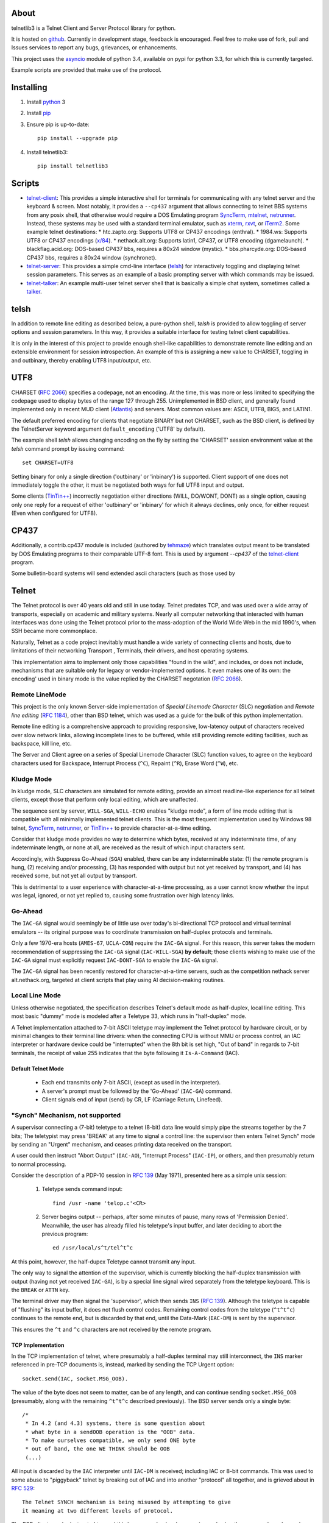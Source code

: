 About
=====

telnetlib3 is a Telnet Client and Server Protocol library for python.

It is hosted on github_.  Currently in development stage, feedback is
encouraged. Feel free to make use of fork, pull and Issues services to
report any bugs, grievances, or enhancements.

This project uses the asyncio_ module of python 3.4, available
on pypi for python 3.3, for which this is currently targeted.

Example scripts are provided that make use of the protocol.

Installing
==========

1. Install python_ 3

2. Install pip_

3. Ensure pip is up-to-date::

    pip install --upgrade pip

4. Install telnetlib3::

    pip install telnetlib3

Scripts
=======

* telnet-client_: This provides a simple interactive shell for terminals
  for communicating with any telnet server and the keyboard & screen. Most
  notably, it provides a ``--cp437`` argument that allows connecting to
  telnet BBS systems from any posix shell, that otherwise would require
  a DOS Emulating program SyncTerm_, mtelnet_, netrunner_. Instead, these
  systems may be used with a standard terminal emulator, such as xterm_,
  rxvt_, or iTerm2_. Some example telnet destinations:
  * htc.zapto.org: Supports UTF8 or CP437 encodings (enthral).
  * 1984.ws: Supports UTF8 or CP437 encodings (`x/84`_).
  * nethack.alt.org: Supports latin1, CP437, or UTF8 encoding (dgamelaunch).
  * blackflag.acid.org: DOS-based CP437 bbs, requires a 80x24 window (mystic).
  * bbs.pharcyde.org: DOS-based CP437 bbs, requires a 80x24 window (synchronet).
* telnet-server_: This provides a simple cmd-line interface (telsh_) for
  interactively toggling and displaying telnet session parameters. This serves
  as an example of a basic prompting server with which commands may be issued.
* telnet-talker_: An example multi-user telnet server shell that is basically
  a simple chat system, sometimes called a talker_.

telsh
=====

In addition to remote line editing as described below, a pure-python shell,
*telsh* is provided to allow toggling of server options and session parameters.
In this way, it provides a suitable interface for testing telnet client
capabilities.

It is only in the interest of this project to provide enough shell-like
capabilities to demonstrate remote line editing and an extensible environment
for session introspection. An example of this is assigning a new value to
CHARSET, toggling in and outbinary, thereby enabling UTF8 input/output, etc.

UTF8
====

CHARSET (`RFC 2066`_) specifies a codepage, not an encoding. At the time, this
was more or less limited to specifying the codepage used to display bytes of the
range 127 through 255.  Unimplemented in BSD client, and generally found
implemented only in recent MUD client (Atlantis_) and servers. Most common
values are: ASCII, UTF8, BIG5, and LATIN1.

The default preferred encoding for clients that negotiate BINARY but not
CHARSET, such as the BSD client, is defined by the TelnetServer keyword
argument ``default_encoding`` ('UTF8' by default).

The example shell *telsh* allows changing encoding on the fly by setting the
'CHARSET' session environment value at the *telsh* command prompt by issuing
command::

    set CHARSET=UTF8

Setting binary for only a single direction ('outbinary' or 'inbinary') is
supported. Client support of one does not immediately toggle the other, it
must be negotiated both ways for full UTF8 input and output.

Some clients (`TinTin++`_) incorrectly negotiation either directions (WILL,
DO/WONT, DONT) as a single option, causing only one reply for a request of
either 'outbinary' or 'inbinary' for which it always declines, only once, for
either request (Even when configured for UTF8).

CP437
=====

Additionally, a contrib.cp437 module is included (authored by tehmaze_) which
translates output meant to be translated by DOS Emulating programs to their
comparable UTF-8 font. This is used by argument *--cp437* of the telnet-client_
program.

Some bulletin-board systems will send extended ascii characters (such as those
used by 

Telnet
======

The Telnet protocol is over 40 years old and still in use today. Telnet predates
TCP, and was used over a wide array of transports, especially on academic and
military systems. Nearly all computer networking that interacted with human
interfaces was done using the Telnet protocol prior to the mass-adoption of
the World Wide Web in the mid 1990's, when SSH became more commonplace.

Naturally, Telnet as a code project inevitably must handle a wide variety of
connecting clients and hosts, due to limitations of their networking Transport
, Terminals, their drivers, and host operating systems.

This implementation aims to implement only those capabilities "found in the
wild", and includes, or does not include, mechanisms that are suitable only
for legacy or vendor-implemented options. It even makes one of its own: the
encoding' used in binary mode is the value replied by the CHARSET negotation
(`RFC 2066`_).



Remote LineMode
---------------

This project is the only known Server-side implementation of *Special Linemode
Character* (SLC) negotiation and *Remote line editing* (`RFC 1184`_), other than
BSD telnet, which was used as a guide for the bulk of this python implementation.

Remote line editing is a comprehensive approach to providing responsive,
low-latency output of characters received over slow network links, allowing
incomplete lines to be buffered, while still providing remote editing
facilities, such as backspace, kill line, etc.

The Server and Client agree on a series of Special Linemode Character (SLC)
function values, to agree on the keyboard characters used for Backspace,
Interrupt Process (``^C``), Repaint (``^R``), Erase Word (``^W``), etc.

Kludge Mode
-----------

In kludge mode, SLC characters are simulated for remote editing, provide an
almost readline-like experience for all telnet clients, except those that
perform only local editing, which are unaffected.

The sequence sent by server, ``WILL-SGA``, ``WILL-ECHO`` enables "kludge
mode", a form of line mode editing that is compatible with all minimally
implemented telnet clients. This is the most frequent implementation used by
Windows 98 telnet, SyncTerm_, netrunner_, or `TinTin++`_ to provide
character-at-a-time editing.

Consider that kludge mode provides no way to determine which bytes, received at
any indeterminate time, of any indeterminate length, or none at all, are
received as the result of which input characters sent.

Accordingly, with Suppress Go-Ahead (``SGA``) enabled, there can be any
indeterminable state: (1) the remote program is hung, (2) receiving and/or
processing, (3) has responded with output but not yet received by transport,
and (4) has received some, but not yet all output by transport.

This is detrimental to a user experience with character-at-a-time processing,
as a user cannot know whether the input was legal, ignored, or not yet replied
to, causing some frustration over high latency links.

Go-Ahead
--------

The ``IAC-GA`` signal would seemingly be of little use over today's
bi-directional TCP protocol and virtual terminal emulators -- its original
purpose was to coordinate transmission on half-duplex protocols and terminals.

Only a few 1970-era hosts (``AMES-67``, ``UCLA-CON``) require the ``IAC-GA``
signal.  For this reason, this server takes the modern recommendation of
suppressing the ``IAC-GA`` signal (``IAC-WILL-SGA``) **by default**; those
clients wishing to make use of the ``IAC-GA`` signal must explicitly request
``IAC-DONT-SGA`` to enable the ``IAC-GA`` signal.

The ``IAC-GA`` signal has been recently restored for character-at-a-time servers,
such as the competition nethack server alt.nethack.org, targeted at client
scripts that play using AI decision-making routines.

Local Line Mode
---------------

Unless otherwise negotiated, the specification describes Telnet's default mode
as half-duplex, local line editing. This most basic "dummy" mode is modeled
after a Teletype 33, which runs in "half-duplex" mode.

A Telnet implementation attached to 7-bit ASCII teletype may implement the
Telnet protocol by hardware circuit, or by minimal changes to their terminal
line drivers: when the connecting CPU is without MMU or process control, an
IAC interpreter or hardware device could be "interrupted" when the 8th bit is
set high, "Out of band" in regards to 7-bit terminals, the receipt of value
255 indicates that the byte following it ``Is-A-Command`` (IAC).

Default Telnet Mode
^^^^^^^^^^^^^^^^^^^

  * Each end transmits only 7-bit ASCII, (except as used in the interpreter).
  * A server's prompt must be followed by the 'Go-Ahead' (``IAC-GA``) command.
  * Client signals end of input (send) by CR, LF (Carriage Return, Linefeed).

"Synch" Mechanism, not supported
--------------------------------

A supervisor connecting a (7-bit) teletype to a telnet (8-bit) data line would
simply pipe the streams together by the 7 bits; The teletypist may press
'BREAK' at any time to signal a control line: the supervisor then enters
Telnet Synch" mode by sending an "Urgent" mechanism, and ceases printing data
received on the transport.

A user could then instruct "Abort Output" (``IAC-AO``), "Interrupt Process"
(``IAC-IP``), or others, and then presumably return to normal processing.

Consider the description of a PDP-10 session in `RFC 139`_ (May 1971), presented
here as a simple unix session:

    1. Teletype sends command input::

          find /usr -name 'telop.c'<CR>

    2. Server begins output -- perhaps, after some minutes of pause,
       many rows of 'Permission Denied'. Meanwhile, the user has already
       filled his teletype's input buffer, and later deciding to abort the
       previous program::

          ed /usr/local/s^t/tel^t^c

At this point, however, the half-dupex Teletype cannot transmit any input.

The only way to signal the attention of the supervisor, which is currently
blocking the half-duplex transmission with output (having not yet received
``IAC-GA``), is by a special line signal wired separately from the teletype
keyboard.  This is the ``BREAK`` or ``ATTN`` key.

The terminal driver may then signal the 'supervisor', which then sends ``INS``
(`RFC 139`_). Although the teletype is capable of "flushing" its input buffer,
it does not flush control codes. Remaining control codes from the teletype
(``^t^t^c``) continues to the remote end, but is discarded by that end, until
the Data-Mark (``IAC-DM``) is sent by the supervisor.

This ensures the ``^t`` and ``^c`` characters are not received by the remote
program.

TCP Implementation
^^^^^^^^^^^^^^^^^^

In the TCP implementation of telnet, where presumably a half-duplex terminal
may still interconnect, the ``INS`` marker referenced in pre-TCP documents is,
instead, marked by sending the TCP Urgent option::

    socket.send(IAC, socket.MSG_OOB).

The value of the byte does not seem to matter, can be of any length, and can
continue sending ``socket.MSG_OOB`` (presumably, along with the remaining
``^t^t^c`` described previously). The BSD server sends only a single byte::

    /*
     * In 4.2 (and 4.3) systems, there is some question about
     * what byte in a sendOOB operation is the "OOB" data.
     * To make ourselves compatible, we only send ONE byte
     * out of band, the one WE THINK should be OOB
     (...)

All input is discarded by the ``IAC`` interpreter until ``IAC-DM`` is received;
including IAC or 8-bit commands. This was used to some abuse to "piggyback"
telnet by breaking out of IAC and into another "protocol" all together, and is
grieved about in `RFC 529`_::

      The Telnet SYNCH mechanism is being misused by attempting to give
      it meaning at two different levels of protocol.

The BSD client may be instructed to send this legacy mechanism by escaping and
using the command ``send synch``::

    telnet> send synch

This sends ``IAC`` marked ``MSG_OOB``, followed by ``DM``, not marked
``MSG_OOB``. The BSD server at this point would continue testing whether the
last received byte is still marked urgent, by continuing to test ``errorfds``
(third argument to select select, a modern implementation might rather use
`sockatmark(3)`_).

Abort Output
------------

BSD Telnet Server sets "Packet mode" with the pty driver::

        (void) ioctl(p, TIOCPKT, (char *)&on);

And when *TIOCPKT_FLUSHWRITE* is signaled by the pty driver::

        #define         TIOCPKT_FLUSHWRITE      0x02    /* flush packet */

Awaiting data buffered on the write transport is cleared; taking care to
ensure all IAC commands were sent in the *netclear()* algorithm, which also
sets the *neturgent* pointer.

Carriage Return
---------------

There are five supported signaling mechanisms for "send" or "end of line"
received by clients.  The default implementation supplies remote line editing
and callback of ``line_received`` with all client-supported carriage returns,
but may cause loss of data for implementors wishing to distinguish among them.

Namely, the difference between 'return' and 'enter' or raw file transfers.
Those implementors should directly override ``data_received``, or carefully
deriving their own implementations of ``editing_received`` and ``character_received``.

An overview of the primary callbacks and their interaction with carriage
returns are described below for those wishing to extend the basic remote line
editing or 'character-at-a-time' capabilities.

* ``CR LF`` (Carriage Return, Linefeed): The Telnet protocol defines the sequence
  ``CR LF`` to mean "end-of-line".  The default implementation strips *CL LF*,
  and fires ``line_received`` on receipt of ``CR`` byte.

* ``CR NUL`` (Carriage Return, Null): An interpretation of `RFC 854`_ may be that
  ``CR NUL`` should be sent when only a single ``CR`` is intended on a client and
  server host capable of distinguishing between ``CR`` and ``CR LF`` (return key
  vs enter key).  The default implementation strips ``CL NUL``, and fires
  ``line_received`` on receipt of ``CR`` byte.

* ``CR`` (Carriage Return): ``CR`` alone may be received, though a client is not
  RFC-complaint to do so.  The default implementation strips ``CR``, and fires
  ``line_received``.

* ``LF`` (Linefeed): ``LF`` alone may be received, though a client is not
  RFC-complaint to do so.  The default implementation strips ``LF``, and
  fires ``line_received``.

* ``IAC EOR`` (``Is-A-Command``, ``End-Of-Record``): In addition to
  line-oriented or character-oriented terminals, ``IAC EOR`` is used to delimit
  logical records (e.g., "screens") on Data Entry Terminals (DETs), or end of
  multi-line input on vendor-implemented and some MUD clients, or, together with
  BINARY, a mechanism to signal vendor-implemented newline outside of ``CR LF``
  during file transfers. MUD clients may read ``IAC EOR`` as meaning 'Go Ahead',
  marking the current line to be displayed as a "prompt", optionally not
  included in the client "history buffer". To register receipt of ``IAC EOR``,
  a client must call ``set_iac_callback(telopt.EOR, func)``.

RFCs Implemented
================

* `RFC 727`_ "Telnet Logout Option," Apr 1977. **(1)**
* `RFC 779`_ "Telnet Send-Location Option", Apr 1981. **(1)**
* `RFC 854`_ "Telnet Protocol Specification", May 1983. **(2)**
* `RFC 855`_ "Telnet Option Specifications", May 1983. **(2)**
* `RFC 856`_ "Telnet Binary Transmission", May 1983.
* `RFC 857`_ "Telnet Echo Option", May 1983. **(2)**
* `RFC 858`_ "Telnet Suppress Go Ahead Option", May 1983. **(2)**
* `RFC 859`_ "Telnet Status Option", May 1983.
* `RFC 860`_ "Telnet Timing mark Option", May 1983. **(2)**
* `RFC 885`_ "Telnet End of Record Option", Dec 1983. **(1)**
* `RFC 1073`_, "Telnet Window Size Option", Oct 1988.
* `RFC 1079`_, "Telnet Terminal Speed Option", Dec 1988.
* `RFC 1091`_, "Telnet Terminal-Type Option", Feb 1989. **(2)**
* `RFC 1123`_, "Requirements for Internet Hosts", Oct 1989. **(2)**
* `RFC 1184`_, "Telnet Linemode Option (extended options)", Oct 1990.
* `RFC 1096`_, "Telnet X Display Location Option", Mar 1989.
* `RFC 1372`_, "Telnet Remote Flow Control Option", Oct 1992.
* `RFC 1408`_, "Telnet Environment Option", Jan 1993.
* `RFC 1571`_, "Telnet Environment Option Interoperability Issues", Jan 1994.
* `RFC 1572`_, "Telnet Environment Option", Jan 1994.
* `RFC 2066`_, "Telnet Charset Option", Jan 1997. **(1)**

**(1)**: Not implemented in BSD telnet (rare!)

**(2)**: Required by specification (complies!)

RFCs Not Implemented
====================

* `RFC 861`_, "Telnet Extended Options List", May 1983. describes a method of
  negotiating options after all possible 255 option bytes are exhausted by
  future implementations. This never happened (about 100 remain), it was
  perhaps, ambitious in thinking more protocols would incorporate Telnet (such
  as FTP did).
* `RFC 927`_, "TACACS_ User Identification Telnet Option", describes a method of
  identifying terminal clients by a 32-bit UUID, providing a form of 'rlogin'.
  This system, published in 1984, was designed for MILNET_ by BBN_, and the
  actual TACACS_ implementation is undocumented, though partially re-imagined
  by Cisco in `RFC 1492`_. Essentially, the user's credentials are forwarded to a
  TACACS_ daemon to verify that the client does in fact have access. The UUID is
  a form of an early Kerberos_ token.
* `RFC 933`_, "Output Marking Telnet Option", describes a method of sending
  banners", such as displayed on login, with an associated ID to be stored by
  the client. The server may then indicate at which time during the session
  the banner is relevant. This was implemented by Mitre_ for DOD installations
  that might, for example, display various levels of "TOP SECRET" messages
  each time a record is opened -- preferably on the top, bottom, left or right
  of the screen.
* `RFC 946`_, "Telnet Terminal Location Number Option", only known to be
  implemented at Carnegie Mellon University in the mid-1980's, this was a
  mechanism to identify a Terminal by ID, which would then be read and forwarded
  by gatewaying hosts. So that user traveling from host A -> B -> C appears as
  though his "from" address is host A in the system "who" and "finger" services.
  There exists more appropriate solutions, such as the "Report Terminal ID"
  sequences ``CSI + c`` and ``CSI + 0c`` for vt102, and ``ESC + z`` (vt52),
  which sends a terminal ID in-band as ASCII.
* `RFC 1041`_, "Telnet 3270 Regime Option", Jan 1988
* `RFC 1043`_, "Telnet Data Entry Terminal Option", Feb 1988
* `RFC 1097`_, "Telnet Subliminal-Message Option", Apr 1989
* `RFC 1143`_, "The Q Method of Implementing .. Option Negotiation", Feb 1990
* `RFC 1205`_, "5250 Telnet Interface", Feb 1991
* `RFC 1411`_, "Telnet Authentication: Kerberos_ Version 4", Jan 1993
* `RFC 1412`_, "Telnet Authentication: SPX"
* `RFC 1416`_, "Telnet Authentication Option"
* `RFC 2217`_, "Telnet Com Port Control Option", Oct 1997

Additional Resources
====================

These RFCs predate, or are superseded by, `RFC 854`_, but may be relevant.

* `RFC 97`_ A First Cut at a Proposed Telnet Protocol
* `RFC 137`_ Telnet Protocol.
* `RFC 139`_ Discussion of Telnet Protocol.
* `RFC 318`_ Telnet Protocol.
* `RFC 328`_ Suggested Telnet Protocol Changes.
* `RFC 340`_ Proposed Telnet Changes.
* `RFC 393`_ Comments on TELNET Protocol Changes.
* `RFC 435`_ Telnet Issues.
* `RFC 513`_ Comments on the new Telnet Specifications.
* `RFC 529`_ A Note on Protocol Synch Sequences.
* `RFC 559`_ Comments on the new Telnet Protocol and its Implementation.
* `RFC 563`_ Comments on the RCTE Telnet Option.
* `RFC 593`_ Telnet and FTP Implementation Schedule Change.
* `RFC 595`_ Some Thoughts in Defense of the Telnet Go-Ahead.
* `RFC 596`_ Second Thoughts on Telnet Go-Ahead.
* `RFC 652`_ Telnet Output Carriage-Return Disposition Option.
* `RFC 653`_ Telnet Output Horizontal Tabstops Option.
* `RFC 654`_ Telnet Output Horizontal Tab Disposition Option.
* `RFC 655`_ Telnet Output Formfeed Disposition Option.
* `RFC 656`_ Telnet Output Vertical Tabstops Option.
* `RFC 657`_ Telnet Output Vertical Tab Disposition Option.
* `RFC 658`_ Telnet Output Linefeed Disposition.
* `RFC 659`_ Announcing Additional Telnet Options.
* `RFC 698`_ Telnet Extended ASCII Option.
* `RFC 701`_ August, 1974, Survey of New-Protocol Telnet Servers.
* `RFC 702`_ September, 1974, Survey of New-Protocol Telnet Servers.
* `RFC 703`_ July, 1975, Survey of New-Protocol Telnet Servers.
* `RFC 718`_ Comments on RCTE from the TENEX Implementation Experience.
* `RFC 719`_ Discussion on RCTE.
* `RFC 726`_ Remote Controlled Transmission and Echoing Telnet Option.
* `RFC 728`_ A Minor Pitfall in the Telnet Protocol.
* `RFC 732`_ Telnet Data Entry Terminal Option (Obsoletes: `RFC 731`_)
* `RFC 734`_ SUPDUP Protocol.
* `RFC 735`_ Revised Telnet Byte Macro Option (Obsoletes: `RFC 729`_, `RFC 736`_)
* `RFC 749`_ Telnet SUPDUP-Output Option.
* `RFC 818`_ The Remote User Telnet Service.
* "Telnet Protocol," MIL-STD-1782_, U.S. Department of Defense, May 1984.
* "Mud Terminal Type Standard," http://tintin.sourceforge.net/mtts/
* "Mud Client Protocol, Version 2.1," http://www.moo.mud.org/mcp/mcp2.html
* "Telnet Protocol in C-Kermit 8.0 and Kermit 95 2.0," http://www.columbia.edu/kermit/telnet80.html
* "Telnet Negotiation Concepts," http://lpc.psyc.eu/doc/concepts/negotiation
* "Telnet RFCs," http://www.omnifarious.org/~hopper/telnet-rfc.html"
* "Telnet Options", http://www.iana.org/assignments/telnet-options/telnet-options.xml


Others
------

It should be said as historical source code, BSD 2.11's telnet source of UCLA
and NCSA_Telnet_ client of Univ. of IL for MacOS is most notable. There are also
a few modern Telnet servers. Some modern Telnet clients support only kludge mode,
with the exception of MUD clients, which are often Linemode only. `TinTin++`_ is the
only known client to support both modes.

Finding RFC 495
---------------

`RFC 495`_, NIC #15371 "TELNET Protocol Specification." 1 May 1973,
A. McKenzie, lists the following attached documents, which are not available::

    [...] specifications for TELNET options which allow negotiation of:

            o binary transmission
            o echoing
            o reconnection
            o suppression of "Go Ahead"
            o approximate message size
            o use of a "timing mark"
            o discussion of status
            o extension of option code set

    These specifications have been prepared by Dave Walden (BBN-NET) with
    the help of Bernie Cosell, Ray Tomlinson (BBN-TENEX) and Bob Thomas;
    by Jerry Burchfiel (BBN-TENEX); and by David Crocker (ULCA-NMC).

If anybody can locate these documents, please forward them along.

.. _python: https://www.python.org
.. _pip: http://www.pip-installer.org/en/latest/installing.html
.. _github: https://github.com/jquast/telnetlib3
.. _asyncio: http://docs.python.org/3.4/library/asyncio.html
.. _examples: https://github.com/jquast/telnetlib3/tree/master/examples
.. _telnet-client: https://github.com/jquast/telnetlib3/tree/master/bin/telnet-client
.. _telnet-server: https://github.com/jquast/telnetlib3/tree/master/bin/telnet-server
.. _telnet-talker: https://github.com/jquast/telnetlib3/tree/master/bin/telnet-talker
.. _talker: https://en.wikipedia.org/wiki/Talker
.. _xterm: http://invisible-island.net/xterm/
.. _rxvt: http://rxvt.sourceforge.net/
.. _iTerm2: http://www.iterm2.com/
.. _SyncTerm: http://syncterm.bbsdev.net/
.. _mtelnet: http://mt32.bbses.info/
.. _`TinTin++`: http://tintin.sourceforge.net/
.. _Atlantis: http://www.riverdark.net/atlantis/
.. _netrunner: http://www.mysticbbs.com/downloads.html
.. _sixteencolors.net: http://www.sixteencolors.net
.. _tehmaze: https://github.com/tehmaze
.. _NCSA_Telnet: https://en.wikipedia.org/wiki/NCSA_Telnet
.. _MIL-STD-1782: http://www.everyspec.com/MIL-STD/MIL-STD-1700-1799/MIL-STD-1782_6678/
.. _RFC 97: https://www.rfc-editor.org/rfc/rfc97.txt
.. _RFC 137: https://www.rfc-editor.org/rfc/rfc137.txt
.. _RFC 139: https://www.rfc-editor.org/rfc/rfc139.txt
.. _RFC 318: https://www.rfc-editor.org/rfc/rfc318.txt
.. _RFC 328: https://www.rfc-editor.org/rfc/rfc328.txt
.. _RFC 340: https://www.rfc-editor.org/rfc/rfc340.txt
.. _RFC 393: https://www.rfc-editor.org/rfc/rfc393.txt
.. _RFC 435: https://www.rfc-editor.org/rfc/rfc435.txt
.. _RFC 495: https://www.rfc-editor.org/rfc/rfc495.txt
.. _RFC 513: https://www.rfc-editor.org/rfc/rfc513.txt
.. _RFC 529: https://www.rfc-editor.org/rfc/rfc529.txt
.. _RFC 559: https://www.rfc-editor.org/rfc/rfc559.txt
.. _RFC 563: https://www.rfc-editor.org/rfc/rfc563.txt
.. _RFC 593: https://www.rfc-editor.org/rfc/rfc593.txt
.. _RFC 595: https://www.rfc-editor.org/rfc/rfc595.txt
.. _RFC 596: https://www.rfc-editor.org/rfc/rfc596.txt
.. _RFC 652: https://www.rfc-editor.org/rfc/rfc652.txt
.. _RFC 653: https://www.rfc-editor.org/rfc/rfc653.txt
.. _RFC 654: https://www.rfc-editor.org/rfc/rfc654.txt
.. _RFC 655: https://www.rfc-editor.org/rfc/rfc655.txt
.. _RFC 656: https://www.rfc-editor.org/rfc/rfc656.txt
.. _RFC 657: https://www.rfc-editor.org/rfc/rfc657.txt
.. _RFC 658: https://www.rfc-editor.org/rfc/rfc658.txt
.. _RFC 659: https://www.rfc-editor.org/rfc/rfc659.txt
.. _RFC 698: https://www.rfc-editor.org/rfc/rfc698.txt
.. _RFC 701: https://www.rfc-editor.org/rfc/rfc701.txt
.. _RFC 702: https://www.rfc-editor.org/rfc/rfc702.txt
.. _RFC 703: https://www.rfc-editor.org/rfc/rfc703.txt
.. _RFC 718: https://www.rfc-editor.org/rfc/rfc718.txt
.. _RFC 719: https://www.rfc-editor.org/rfc/rfc719.txt
.. _RFC 726: https://www.rfc-editor.org/rfc/rfc726.txt
.. _RFC 727: https://www.rfc-editor.org/rfc/rfc727.txt
.. _RFC 728: https://www.rfc-editor.org/rfc/rfc728.txt
.. _RFC 729: https://www.rfc-editor.org/rfc/rfc729.txt
.. _RFC 731: https://www.rfc-editor.org/rfc/rfc731.txt
.. _RFC 732: https://www.rfc-editor.org/rfc/rfc732.txt
.. _RFC 734: https://www.rfc-editor.org/rfc/rfc734.txt
.. _RFC 735: https://www.rfc-editor.org/rfc/rfc735.txt
.. _RFC 736: https://www.rfc-editor.org/rfc/rfc736.txt
.. _RFC 749: https://www.rfc-editor.org/rfc/rfc749.txt
.. _RFC 779: https://www.rfc-editor.org/rfc/rfc779.txt
.. _RFC 818: https://www.rfc-editor.org/rfc/rfc818.txt
.. _RFC 854: https://www.rfc-editor.org/rfc/rfc854.txt
.. _RFC 855: https://www.rfc-editor.org/rfc/rfc855.txt
.. _RFC 856: https://www.rfc-editor.org/rfc/rfc856.txt
.. _RFC 857: https://www.rfc-editor.org/rfc/rfc857.txt
.. _RFC 858: https://www.rfc-editor.org/rfc/rfc858.txt
.. _RFC 859: https://www.rfc-editor.org/rfc/rfc859.txt
.. _RFC 860: https://www.rfc-editor.org/rfc/rfc860.txt
.. _RFC 861: https://www.rfc-editor.org/rfc/rfc861.txt
.. _RFC 885: https://www.rfc-editor.org/rfc/rfc885.txt
.. _RFC 927: https://www.rfc-editor.org/rfc/rfc927.txt
.. _RFC 933: https://www.rfc-editor.org/rfc/rfc933.txt
.. _RFC 946: https://www.rfc-editor.org/rfc/rfc946.txt
.. _RFC 1041: https://www.rfc-editor.org/rfc/rfc1041.txt
.. _RFC 1043: https://www.rfc-editor.org/rfc/rfc1043.txt
.. _RFC 1073: https://www.rfc-editor.org/rfc/rfc1073.txt
.. _RFC 1079: https://www.rfc-editor.org/rfc/rfc1079.txt
.. _RFC 1097: https://www.rfc-editor.org/rfc/rfc1097.txt
.. _RFC 1091: https://www.rfc-editor.org/rfc/rfc1091.txt
.. _RFC 1096: https://www.rfc-editor.org/rfc/rfc1096.txt
.. _RFC 1123: https://www.rfc-editor.org/rfc/rfc1123.txt
.. _RFC 1143: https://www.rfc-editor.org/rfc/rfc1143.txt
.. _RFC 1184: https://www.rfc-editor.org/rfc/rfc1184.txt
.. _RFC 1205: https://www.rfc-editor.org/rfc/rfc1205.txt
.. _RFC 1372: https://www.rfc-editor.org/rfc/rfc1372.txt
.. _RFC 1408: https://www.rfc-editor.org/rfc/rfc1408.txt
.. _RFC 1411: https://www.rfc-editor.org/rfc/rfc1411.txt
.. _RFC 1412: https://www.rfc-editor.org/rfc/rfc1412.txt
.. _RFC 1416: https://www.rfc-editor.org/rfc/rfc1416.txt
.. _RFC 1492: https://www.rfc-editor.org/rfc/rfc1492.txt
.. _RFC 1571: https://www.rfc-editor.org/rfc/rfc1571.txt
.. _RFC 1572: https://www.rfc-editor.org/rfc/rfc1572.txt
.. _RFC 2066: https://www.rfc-editor.org/rfc/rfc2066.txt
.. _RFC 2217: https://www.rfc-editor.org/rfc/rfc2217.txt
.. _Mitre: https://mitre.org
.. _MILNET: https://en.wikipedia.org/wiki/MILNET
.. _BBN: https://en.wikipedia.org/wiki/BBN_Technologies
.. _TACACS: https://en.wikipedia.org/wiki/TACACS
.. _Kerberos: https://en.wikipedia.org/wiki/Kerberos_%28protocol%29
.. _sockatmark(3): http://netbsd.gw.com/cgi-bin/man-cgi?sockatmark+3
.. _x/84: http://pypi.python.org/pypi/x84 
